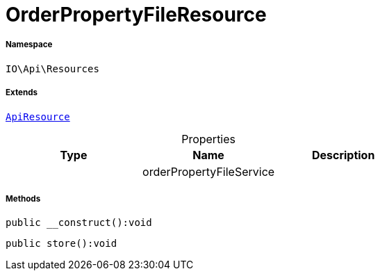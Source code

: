 :table-caption!:
:example-caption!:
:source-highlighter: prettify
:sectids!:
[[io__orderpropertyfileresource]]
= OrderPropertyFileResource





===== Namespace

`IO\Api\Resources`

===== Extends
xref:IO/Api/ApiResource.adoc#[`ApiResource`]




.Properties
|===
|Type |Name |Description

| 
    |orderPropertyFileService
    |
|===


===== Methods

[source%nowrap, php]
----

public __construct():void

----









[source%nowrap, php]
----

public store():void

----









